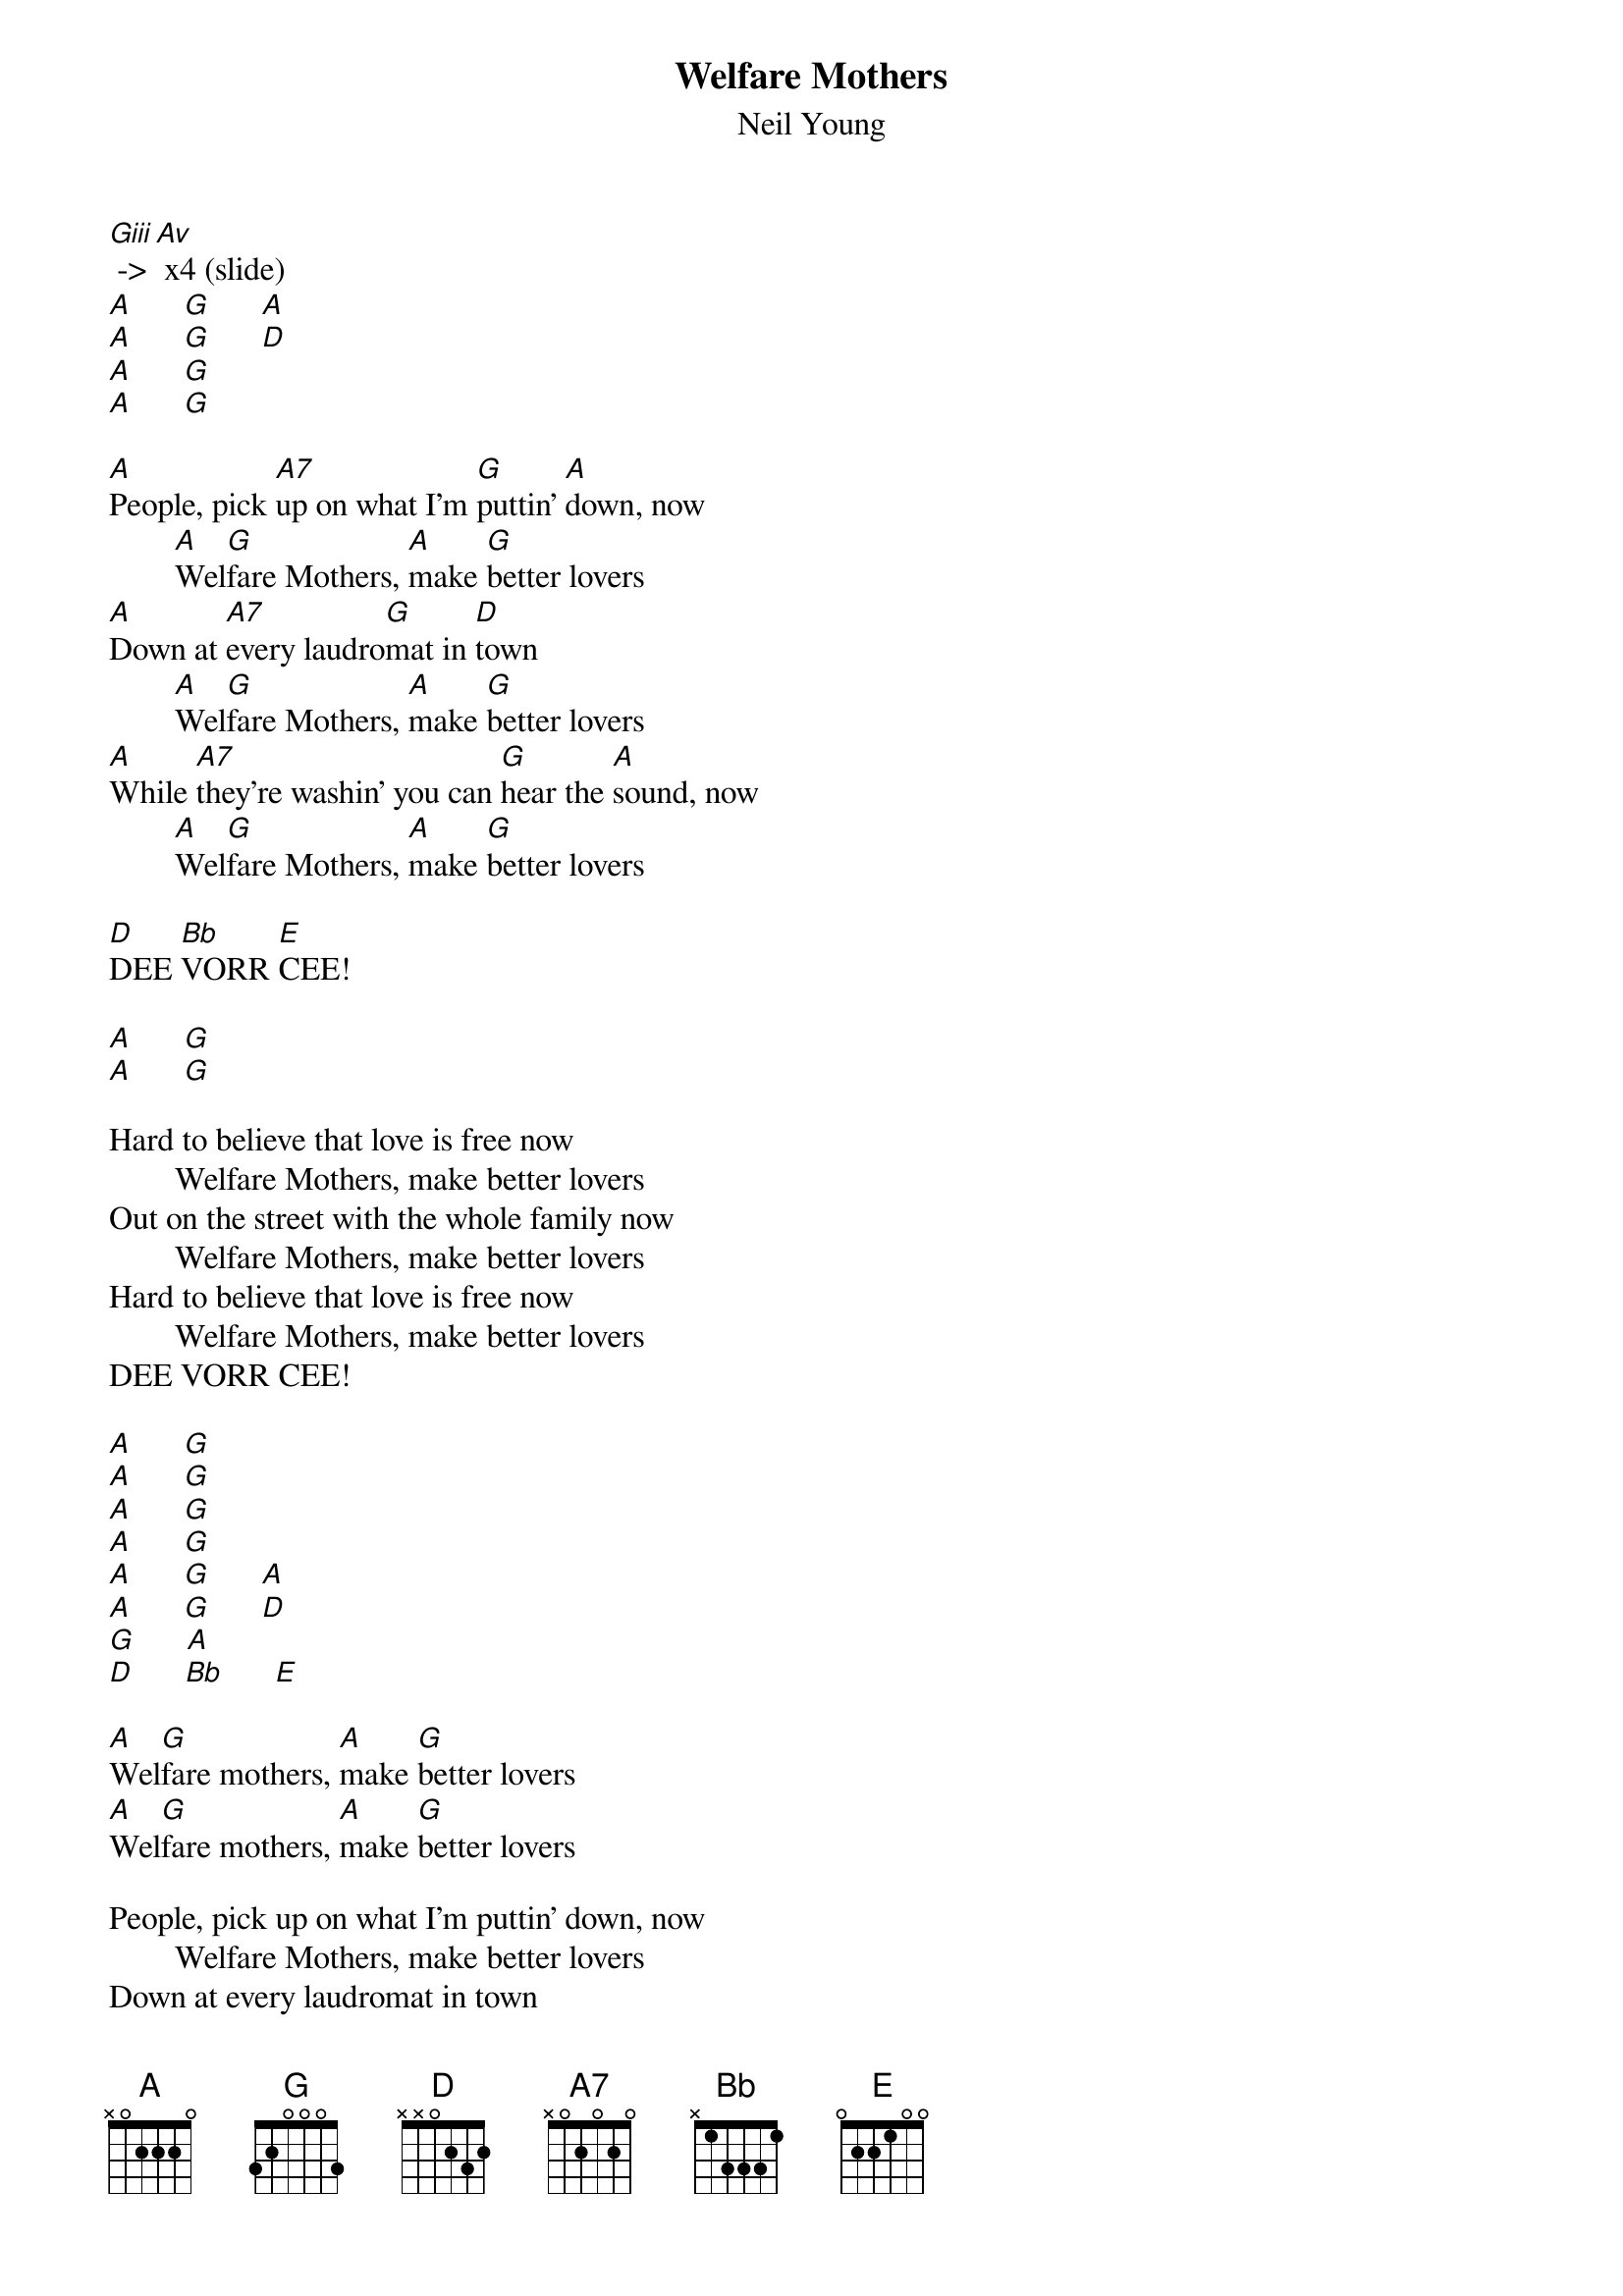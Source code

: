 {t:Welfare Mothers}
{st:Neil Young}

[Giii] -> [Av] x4 (slide)
[A]      [G]      [A]
[A]      [G]      [D]
[A]      [G]
[A]      [G]

[A]People, pick [A7]up on what I'm [G]puttin' [A]down, now
        [A]Wel[G]fare Mothers, [A]make [G]better lovers
[A]Down at [A7]every laudro[G]mat in [D]town
        [A]Wel[G]fare Mothers, [A]make [G]better lovers
[A]While [A7]they're washin' you can [G]hear the [A]sound, now
        [A]Wel[G]fare Mothers, [A]make [G]better lovers

[D]DEE [Bb]VORR [E]CEE!

[A]      [G]
[A]      [G]

Hard to believe that love is free now
        Welfare Mothers, make better lovers
Out on the street with the whole family now
        Welfare Mothers, make better lovers
Hard to believe that love is free now
        Welfare Mothers, make better lovers
DEE VORR CEE!

[A]      [G]
[A]      [G]
[A]      [G]
[A]      [G]
[A]      [G]      [A]
[A]      [G]      [D]
[G]      [A]
[D]      [Bb]      [E]

[A]Wel[G]fare mothers, [A]make [G]better lovers
[A]Wel[G]fare mothers, [A]make [G]better lovers

People, pick up on what I'm puttin' down, now
        Welfare Mothers, make better lovers
Down at every laudromat in town
        Welfare Mothers, make better lovers
While they're washin' you can hear the sound, now
        Welfare Mothers, make better lovers
DEE VORR CEE!

[A]      [G]
[A]      [G]
[D]      [Bb]      [E] #(hold)


